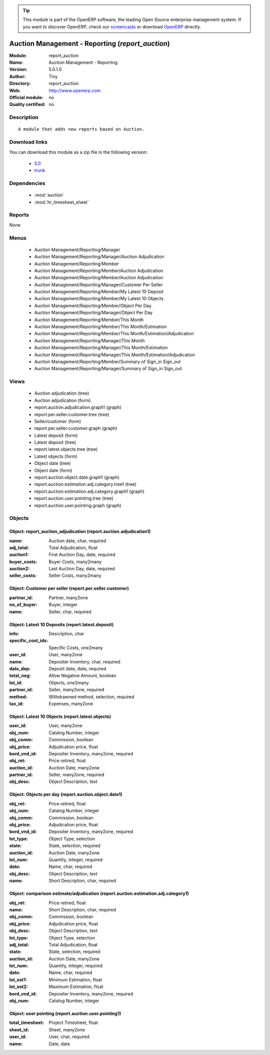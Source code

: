 
.. module:: report_auction
    :synopsis: Auction Management - Reporting 
    :noindex:
.. 

.. raw:: html

      <br />
    <link rel="stylesheet" href="../_static/hide_objects_in_sidebar.css" type="text/css" />

.. tip:: This module is part of the OpenERP software, the leading Open Source 
  enterprise management system. If you want to discover OpenERP, check our 
  `screencasts <http://openerp.tv>`_ or download 
  `OpenERP <http://openerp.com>`_ directly.

.. raw:: html

    <div class="js-kit-rating" title="" permalink="" standalone="yes" path="/report_auction"></div>
    <script src="http://js-kit.com/ratings.js"></script>

Auction Management - Reporting (*report_auction*)
=================================================
:Module: report_auction
:Name: Auction Management - Reporting
:Version: 5.0.1.0
:Author: Tiny
:Directory: report_auction
:Web: http://www.openerp.com
:Official module: no
:Quality certified: no

Description
-----------

::

  A module that adds new reports based on Auction.

Download links
--------------

You can download this module as a zip file in the following version:

  * `5.0 <http://www.openerp.com/download/modules/5.0/report_auction.zip>`_
  * `trunk <http://www.openerp.com/download/modules/trunk/report_auction.zip>`_


Dependencies
------------

 * :mod:`auction`
 * :mod:`hr_timesheet_sheet`

Reports
-------

None


Menus
-------

 * Auction Management/Reporting/Manager
 * Auction Management/Reporting/Manager/Auction Adjudication
 * Auction Management/Reporting/Member
 * Auction Management/Reporting/Member/Auction Adjudication
 * Auction Management/Reporting/Member/Auction Adjudication
 * Auction Management/Reporting/Manager/Customer Per Seller
 * Auction Management/Reporting/Member/My Latest 10 Deposit
 * Auction Management/Reporting/Member/My Latest 10 Objects
 * Auction Management/Reporting/Member/Object Per Day
 * Auction Management/Reporting/Manager/Object Per Day
 * Auction Management/Reporting/Member/This Month
 * Auction Management/Reporting/Member/This Month/Estimation
 * Auction Management/Reporting/Member/This Month/Estimation/Adjudication
 * Auction Management/Reporting/Manager/This Month
 * Auction Management/Reporting/Manager/This Month/Estimation
 * Auction Management/Reporting/Manager/This Month/Estimation/Adjudication
 * Auction Management/Reporting/Member/Summary of Sign_in Sign_out
 * Auction Management/Reporting/Manager/Summary of Sign_in Sign_out

Views
-----

 * Auction adjudication (tree)
 * Auction adjudication (form)
 * report.auction.adjudication.graph1 (graph)
 * report.per.seller.customer.tree (tree)
 * Seller/customer (form)
 * report.per.seller.customer.graph (graph)
 * Latest deposit  (form)
 * Latest deposit (tree)
 * report.latest.objects.tree (tree)
 * Latest objects (form)
 * Object date (tree)
 * Object date (form)
 * report.auction.object.date.graph1 (graph)
 * report.auction.estimation.adj.category.tree1 (tree)
 * report.auction.estimation.adj.category.graph1 (graph)
 * report.auction.user.pointing.tree (tree)
 * report.auction.user.pointing.graph (graph)


Objects
-------

Object: report_auction_adjudication (report.auction.adjudication1)
##################################################################



:name: Auction date, char, required





:adj_total: Total Adjudication, float





:auction1: First Auction Day, date, required





:buyer_costs: Buyer Costs, many2many





:auction2: Last Auction Day, date, required





:seller_costs: Seller Costs, many2many




Object: Customer per seller (report.per.seller.customer)
########################################################



:partner_id: Partner, many2one





:no_of_buyer: Buyer, integer





:name: Seller, char, required




Object: Latest 10 Deposits (report.latest.deposit)
##################################################



:info: Description, char





:specific_cost_ids: Specific Costs, one2many





:user_id: User, many2one





:name: Depositer Inventory, char, required





:date_dep: Deposit date, date, required





:total_neg: Allow Negative Amount, boolean





:lot_id: Objects, one2many





:partner_id: Seller, many2one, required





:method: Withdrawned method, selection, required





:tax_id: Expenses, many2one




Object: Latest 10 Objects (report.latest.objects)
#################################################



:user_id: User, many2one





:obj_num: Catalog Number, integer





:obj_comm: Commission, boolean





:obj_price: Adjudication price, float





:bord_vnd_id: Depositer Inventory, many2one, required





:obj_ret: Price retired, float





:auction_id: Auction Date, many2one





:partner_id: Seller, many2one, required





:obj_desc: Object Description, text




Object: Objects per day (report.auction.object.date1)
#####################################################



:obj_ret: Price retired, float





:obj_num: Catalog Number, integer





:obj_comm: Commission, boolean





:obj_price: Adjudication price, float





:bord_vnd_id: Depositer Inventory, many2one, required





:lot_type: Object Type, selection





:state: State, selection, required





:auction_id: Auction Date, many2one





:lot_num: Quantity, integer, required





:date: Name, char, required





:obj_desc: Object Description, text





:name: Short Description, char, required




Object: comparison estimate/adjudication  (report.auction.estimation.adj.category1)
###################################################################################



:obj_ret: Price retired, float





:name: Short Description, char, required





:obj_comm: Commission, boolean





:obj_price: Adjudication price, float





:obj_desc: Object Description, text





:lot_type: Object Type, selection





:adj_total: Total Adjudication, float





:state: State, selection, required





:auction_id: Auction Date, many2one





:lot_num: Quantity, integer, required





:date: Name, char, required





:lot_est1: Minimum Estimation, float





:lot_est2: Maximum Estimation, float





:bord_vnd_id: Depositer Inventory, many2one, required





:obj_num: Catalog Number, integer




Object: user pointing  (report.auction.user.pointing1)
######################################################



:total_timesheet: Project Timesheet, float





:sheet_id: Sheet, many2one





:user_id: User, char, required





:name: Date, date


